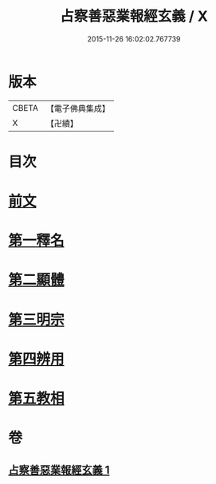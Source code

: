 #+TITLE: 占察善惡業報經玄義 / X
#+DATE: 2015-11-26 16:02:02.767739
* 版本
 |     CBETA|【電子佛典集成】|
 |         X|【卍續】    |

* 目次
* [[file:KR6i0548_001.txt::001-0406b3][前文]]
* [[file:KR6i0548_001.txt::001-0406b16][第一釋名]]
* [[file:KR6i0548_001.txt::0419a6][第二顯體]]
* [[file:KR6i0548_001.txt::0421a20][第三明宗]]
* [[file:KR6i0548_001.txt::0421b22][第四辨用]]
* [[file:KR6i0548_001.txt::0421c10][第五教相]]
* 卷
** [[file:KR6i0548_001.txt][占察善惡業報經玄義 1]]
